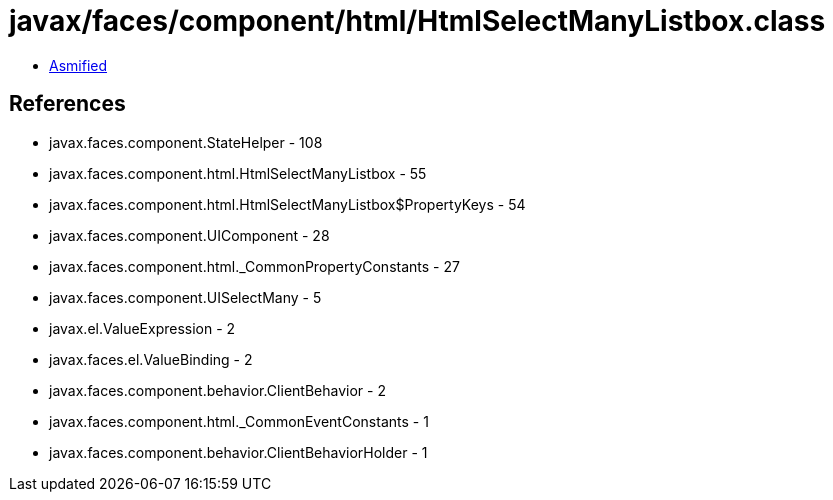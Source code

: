 = javax/faces/component/html/HtmlSelectManyListbox.class

 - link:HtmlSelectManyListbox-asmified.java[Asmified]

== References

 - javax.faces.component.StateHelper - 108
 - javax.faces.component.html.HtmlSelectManyListbox - 55
 - javax.faces.component.html.HtmlSelectManyListbox$PropertyKeys - 54
 - javax.faces.component.UIComponent - 28
 - javax.faces.component.html._CommonPropertyConstants - 27
 - javax.faces.component.UISelectMany - 5
 - javax.el.ValueExpression - 2
 - javax.faces.el.ValueBinding - 2
 - javax.faces.component.behavior.ClientBehavior - 2
 - javax.faces.component.html._CommonEventConstants - 1
 - javax.faces.component.behavior.ClientBehaviorHolder - 1
